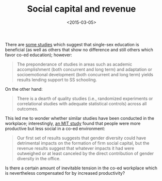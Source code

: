 #+TITLE: Social capital and revenue
#+DATE: <2015-03-05>

There are [[http://www2.ed.gov/rschstat/eval/other/single-sex/index.html][some studies]] which suggest that single-sex education is
beneficial (as well as others that show no difference and still others
which favor co-ed education); however:

#+BEGIN_QUOTE
The preponderance of studies in areas such as academic accomplishment
(both concurrent and long term) and adaptation or socioemotional
development (both concurrent and long term) yields results lending
support to SS schooling.
#+END_QUOTE

On the other hand:

#+BEGIN_QUOTE
There is a dearth of quality studies (i.e., randomized experiments or
correlational studies with adequate statistical controls) across all
outcomes.
#+END_QUOTE

This led me to wonder whether similar studies have been conducted in
the workplace; interestingly, [[http://economics.mit.edu/files/8851][an MIT study]] found that people were more
productive but less social in a co-ed environment:

#+BEGIN_QUOTE
Our first set of results suggests that gender diversity could have
detrimental impacts on the formation of firm social capital, but the
revenue results suggest that whatever impacts it had were outweighed
or at least canceled by the direct contribution of gender diversity in
the office.
#+END_QUOTE

Is there a certain amount of inevitable tension in the co-ed workplace
which is nevertheless compensated for by increased productivity?
